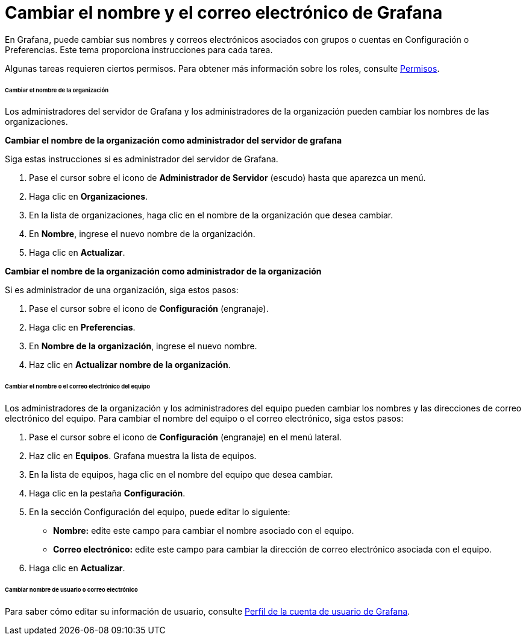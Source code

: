 = Cambiar el nombre y el correo electrónico de Grafana

En Grafana, puede cambiar sus nombres y correos electrónicos asociados con grupos o cuentas en Configuración o Preferencias. Este tema proporciona instrucciones para cada tarea.

Algunas tareas requieren ciertos permisos. Para obtener más información sobre los roles, consulte xref:permisos/permisos.adoc[Permisos].

====== Cambiar el nombre de la organización

Los administradores del servidor de Grafana y los administradores de la organización pueden cambiar los nombres de las organizaciones.

*Cambiar el nombre de la organización como administrador del servidor de grafana*

Siga estas instrucciones si es administrador del servidor de Grafana.

[arabic]
. Pase el cursor sobre el icono de *Administrador de Servidor* (escudo) hasta que aparezca un menú.
. Haga clic en *Organizaciones*.
. En la lista de organizaciones, haga clic en el nombre de la organización que desea cambiar.
. En *Nombre*, ingrese el nuevo nombre de la organización.
. Haga clic en *Actualizar*.

*Cambiar el nombre de la organización como administrador de la organización*

Si es administrador de una organización, siga estos pasos:

[arabic]
. Pase el cursor sobre el icono de *Configuración* (engranaje).
. Haga clic en *Preferencias*.
. En *Nombre de la organización*, ingrese el nuevo nombre.
. Haz clic en *Actualizar nombre de la organización*.

====== Cambiar el nombre o el correo electrónico del equipo

Los administradores de la organización y los administradores del equipo pueden cambiar los nombres y las direcciones de correo electrónico del equipo. Para cambiar el nombre del equipo o el correo electrónico, siga estos pasos:

[arabic]
. Pase el cursor sobre el icono de *Configuración* (engranaje) en el menú lateral.
. Haz clic en *Equipos*. Grafana muestra la lista de equipos.
. En la lista de equipos, haga clic en el nombre del equipo que desea cambiar.
. Haga clic en la pestaña *Configuración*.
. En la sección Configuración del equipo, puede editar lo siguiente:
** *Nombre:* edite este campo para cambiar el nombre asociado con el equipo.
** *Correo electrónico:* edite este campo para cambiar la dirección de correo electrónico asociada con el equipo.
. Haga clic en *Actualizar*.

====== Cambiar nombre de usuario o correo electrónico

Para saber cómo editar su información de usuario, consulte xref:administrar-usuarios/tareas-de-la-cuenta-de-usuario/perfil-de-la-cuenta-de-usuario.adoc[Perfil de la cuenta de usuario de Grafana].